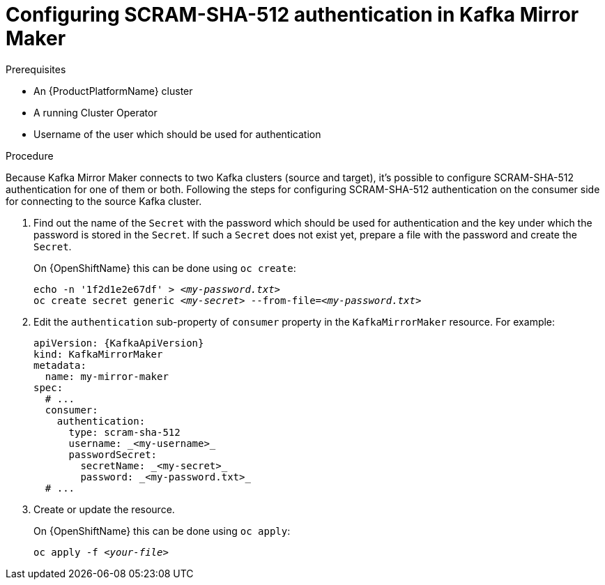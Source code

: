 // Module included in the following assemblies:
//
// assembly-kafka-mirror-maker-authentication.adoc

[id='proc-configuring-kafka-mirror-maker-authentication-scram-sha-512-{context}']
= Configuring SCRAM-SHA-512 authentication in Kafka Mirror Maker

.Prerequisites

* An {ProductPlatformName} cluster
* A running Cluster Operator
* Username of the user which should be used for authentication

.Procedure

Because Kafka Mirror Maker connects to two Kafka clusters (source and target), it's possible to configure SCRAM-SHA-512 authentication for one of them or both.
Following the steps for configuring SCRAM-SHA-512 authentication on the consumer side for connecting to the source Kafka cluster.

. Find out the name of the `Secret` with the password which should be used for authentication and the key under which the password is stored in the `Secret`.
If such a `Secret` does not exist yet, prepare a file with the password and create the `Secret`.
+
ifdef::Kubernetes[]
On {KubernetesName} this can be done using `kubectl create`:
[source,shell,subs=+quotes]
echo -n '_<password>_' > _<my-password.txt>_
kubectl create secret generic _<my-secret>_ --from-file=_<my-password.txt>_
+
endif::Kubernetes[]
On {OpenShiftName} this can be done using `oc create`:
+
[source,shell,subs=+quotes]
echo -n '1f2d1e2e67df' > _<my-password.txt>_
oc create secret generic _<my-secret>_ --from-file=_<my-password.txt>_
. Edit the `authentication` sub-property of `consumer` property in the `KafkaMirrorMaker` resource.
For example:
+
[source,yaml,subs=attributes+]
----
apiVersion: {KafkaApiVersion}
kind: KafkaMirrorMaker
metadata:
  name: my-mirror-maker
spec:
  # ...
  consumer:
    authentication:
      type: scram-sha-512
      username: _<my-username>_
      passwordSecret:
        secretName: _<my-secret>_
        password: _<my-password.txt>_
  # ...
----
+
. Create or update the resource.
+
ifdef::Kubernetes[]
On {KubernetesName} this can be done using `kubectl apply`:
[source,shell,subs=+quotes]
kubectl apply -f _<your-file>_
+
endif::Kubernetes[]
On {OpenShiftName} this can be done using `oc apply`:
+
[source,shell,subs=+quotes]
oc apply -f _<your-file>_
